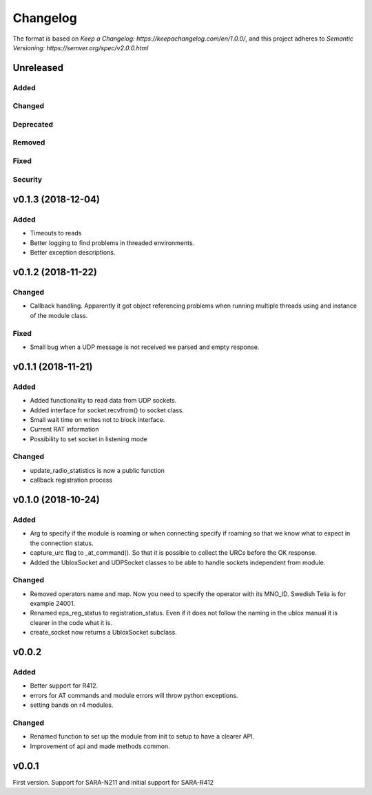 =========
Changelog
=========

The format is based on `Keep a Changelog: https://keepachangelog.com/en/1.0.0/`,
and this project adheres to `Semantic Versioning: https://semver.org/spec/v2.0.0.html`

Unreleased
----------

Added
^^^^^

Changed
^^^^^^^

Deprecated
^^^^^^^^^^

Removed
^^^^^^^

Fixed
^^^^^

Security
^^^^^^^^

v0.1.3 (2018-12-04)
-------------------

Added
^^^^^
* Timeouts to reads
* Better logging to find problems in threaded environments.
* Better exception descriptions.


v0.1.2 (2018-11-22)
-------------------

Changed
^^^^^^^
* Callback handling. Apparently it got object referencing problems when running
  multiple threads using and instance of the module class.

Fixed
^^^^^
* Small bug when a UDP message is not received we parsed and empty response.


v0.1.1 (2018-11-21)
-------------------

Added
^^^^^
* Added functionality to read data from UDP sockets.
* Added interface for socket.recvfrom() to socket class.
* Small wait time on writes not to block interface.
* Current RAT information
* Possibility to set socket in listening mode


Changed
^^^^^^^
* update_radio_statistics is now a public function
* callback registration process

v0.1.0  (2018-10-24)
--------------------

Added
^^^^^
* Arg to specify if the module is roaming or when connecting specify if roaming so that we know what to expect in the connection status.
* capture_urc flag to _at_command(). So that it is possible to collect the URCs before the OK response.
* Added the UbloxSocket and UDPSocket classes to be able to handle sockets independent from module.

Changed
^^^^^^^
* Removed operators name and map. Now you need to specify the operator with its MNO_ID. Swedish Telia is for example 24001.
* Renamed eps_reg_status to registration_status. Even if it does not follow the naming in the ublox manual it is clearer in the code what it is.
* create_socket now returns a UbloxSocket subclass.


v0.0.2
------

Added
^^^^^
* Better support for R412.
* errors for AT commands and module errors will throw python exceptions.
* setting bands on r4 modules.


Changed
^^^^^^^
* Renamed function to set up the module from init to setup to have a clearer API.
* Improvement of api and made methods common.

v0.0.1
------
First version. Support for SARA-N211 and initial support for SARA-R412